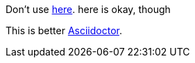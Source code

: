 Don't use https://asciidoctor.org[here]. here is okay, though

This is better https://asciidoctor.org[Asciidoctor].
